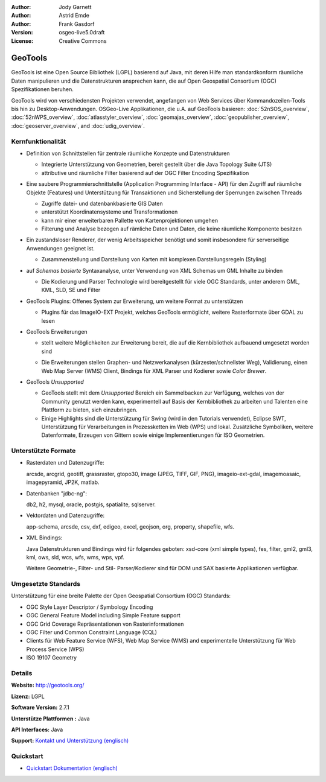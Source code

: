:Author: Jody Garnett
:Author: Astrid Emde
:Author: Frank Gasdorf
:Version: osgeo-live5.0draft
:License: Creative Commons

.. image:: ../../images/project_logos/logo-GeoTools.png
  :scale: 60 %
  :alt: project logo
  :align: right
  :target: http://gdal.org/

.. image:: ../../images/logos/OSGeo_project.png
  :scale: 100 %
  :alt: OSGeo Project
  :align: right
  :target: http://www.osgeo.org/incubator/process/principles.html

GeoTools
========

GeoTools ist eine Open Source Bibliothek (LGPL) basierend auf Java, mit deren Hilfe man standardkonform räumliche Daten manipulieren und die Datenstrukturen ansprechen kann, die auf Open Geospatial Consortium (OGC) Spezifikationen beruhen.

.. image:: ../../images/screenshots/800x600/geotools-overview.png
  :scale: 60 %
  :alt: GeoTools ist eine modulare Bibliothek, die durch Plugins für Formate erweitert werden kann
  :align: right

GeoTools wird von verschiedensten Projekten verwendet, angefangen von Web Services über Kommandozeilen-Tools bis hin zu Desktop-Anwendungen. OSGeo-Live Applikationen, die u.A. auf GeoTools basieren:
:doc:`52nSOS_overview`, :doc:`52nWPS_overview`, :doc:`atlasstyler_overview`, :doc:`geomajas_overview`, :doc:`geopublisher_overview`, :doc:`geoserver_overview`, and :doc:`udig_overview`.

Kernfunktionalität
------------------

* Definition von Schnittstellen für zentrale räumliche Konzepte und Datenstrukturen
  
  * Integrierte Unterstützung von Geometrien, bereit gestellt über die Java Topology Suite (JTS)
  * attributive und räumliche Filter basierend auf der OGC Filter Encoding Spezifikation 
  
* Eine saubere Programmierschnittstelle (Application Programming Interface - API) für den Zugriff auf räumliche Objekte (Features) und Unterstützung für Transaktionen und Sicherstellung der Sperrungen zwischen Threads
  
  * Zugriffe datei- und datenbankbasierte GIS Daten
  * unterstützt Koordinatensysteme und Transformationen 
  * kann mir einer erweiterbaren Pallette von Kartenprojektionen umgehen
  * Filterung und Analyse bezogen auf rämliche Daten und Daten, die keine räumliche Komponente besitzen


* Ein zustandsloser Renderer, der wenig Arbeitsspeicher benötigt und somit insbesondere für serverseitige Anwendungen geeignet ist.
  
  * Zusammenstellung und Darstellung von Karten mit komplexen Darstellungsregeln (Styling)

* auf *Schemas basierte* Syntaxanalyse, unter Verwendung von XML Schemas um GML Inhalte zu binden
  
  * Die Kodierung und Parser Technologie wird bereitgestellt für viele OGC Standards, unter anderem GML, KML, SLD, SE und Filter
  
* GeoTools Plugins: Offenes System zur Erweiterung, um weitere Format zu unterstützen
  
  * Plugins für das ImageIO-EXT Projekt, welches GeoTools ermöglicht, weitere Rasterformate über GDAL zu lesen
 
* GeoTools Erweiterungen

  * stellt weitere Möglichkeiten zur Erweiterung bereit, die auf die Kernbibliothek aufbauend umgesetzt worden sind
  
  .. image:: ../../images/screenshots/800x600/geotools-extension.png
     :alt: Extensions built using the GeoTools library

  * Die Erweiterungen stellen Graphen- und Netzwerkanalysen (kürzester/schnellster Weg), Validierung, einen Web Map Server (WMS) Client, Bindings für XML Parser und Kodierer sowie `Color Brewer`.

* GeoTools *Unsupported*
  
  * GeoTools stellt mit dem *Unsupported* Bereich ein Sammelbacken zur Verfügung, welches von der Community genutzt werden kann, experimentell auf Basis der Kernbibliothek zu arbeiten und Talenten eine Plattform zu bieten, sich einzubringen.

  * Einige Highlights sind die Unterstützung für Swing (wird in den Tutorials verwendet), Eclipse SWT, Unterstützung für Verarbeitungen in Prozessketten im Web (WPS) und lokal. Zusätzliche Symboliken, weitere Datenformate, Erzeugen von Gittern sowie einige Implementierungen für ISO Geometrien.

Unterstützte Formate
--------------------

* Rasterdaten und Datenzugriffe:
  
  arcsde, arcgrid, geotiff, grassraster, gtopo30, image (JPEG, TIFF, GIF, PNG), imageio-ext-gdal, imagemoasaic, imagepyramid, JP2K, matlab.
  
* Datenbanken "jdbc-ng":
  
  db2, h2, mysql, oracle, postgis, spatialite, sqlserver.

* Vektordaten und Datenzugriffe:
  
  app-schema, arcsde, csv, dxf, edigeo, excel, geojson, org, property, shapefile, wfs.

* XML Bindings:

  Java Datenstrukturen und Bindings wird für folgendes geboten:
  xsd-core (xml simple types), fes, filter, gml2, gml3, kml, ows, sld, wcs, wfs, wms, wps, vpf.
  
  Weitere Geometrie-, Filter- und Stil- Parser/Kodierer sind für DOM und SAX basierte Applikationen verfügbar.
  
Umgesetzte Standards
--------------------

Unterstützung für eine breite Palette der Open Geospatial Consortium (OGC) Standards:

* OGC Style Layer Descriptor / Symbology Encoding 
* OGC General Feature Model including Simple Feature support
* OGC Grid Coverage Repräsentationen von Rasterinformationen
* OGC Filter und Common Constraint Language (CQL)
* Clients für Web Feature Service (WFS), Web Map Service (WMS) and experimentelle Unterstützung für Web Process Service (WPS)
* ISO 19107 Geometry

Details
-------
 
**Website:** http://geotools.org/

**Lizenz:** LGPL

**Software Version:** 2.7.1

**Unterstütze Plattformen :** Java

**API Interfaces:** Java

**Support:** `Kontakt und Unterstützung (englisch) <http://docs.geotools.org/latest/userguide/welcome/support.html>`_

Quickstart
----------

* `Quickstart Dokumentation (englisch) <http://docs.geotools.org/latest/userguide/tutorial/quickstart/index.html>`_
